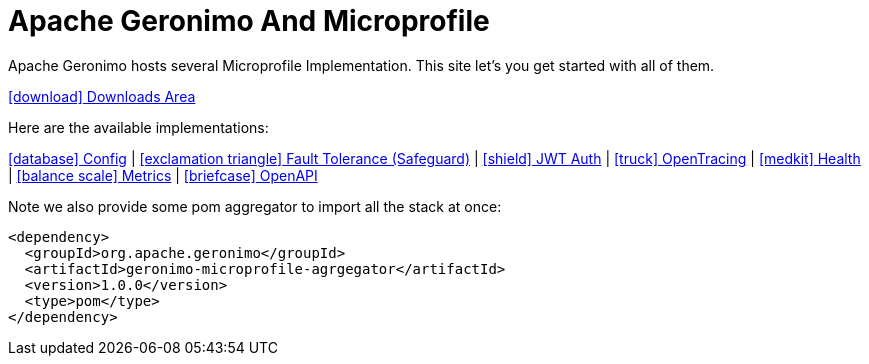 = Apache Geronimo And Microprofile
:jbake-date: 2018-07-24
:icons: font

Apache Geronimo hosts several Microprofile Implementation.
This site let's you get started with all of them.

link:downloads.html[icon:download[] Downloads Area]

Here are the available implementations:

link:config.html[icon:database[] Config] |
link:fault-tolerance.html[icon:exclamation-triangle[] Fault Tolerance (Safeguard)] |
link:jwt-auth.html[icon:shield[] JWT Auth] |
link:opentracing.html[icon:truck[] OpenTracing] |
link:health.html[icon:medkit[] Health] |
link:metrics.html[icon:balance-scale[] Metrics] |
link:openapi.html[icon:briefcase[] OpenAPI]

Note we also provide some pom aggregator to import all the stack at once:

[source,xml]
----
<dependency>
  <groupId>org.apache.geronimo</groupId>
  <artifactId>geronimo-microprofile-agrgegator</artifactId>
  <version>1.0.0</version>
  <type>pom</type>
</dependency>
----
